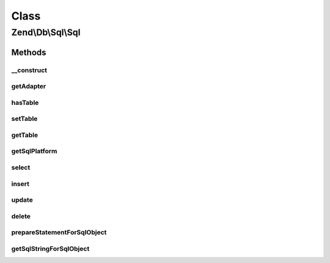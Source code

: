 .. Db/Sql/Sql.php generated using docpx on 01/30/13 03:02pm


Class
*****

Zend\\Db\\Sql\\Sql
==================

Methods
-------

__construct
+++++++++++

.. function:: __construct()


    @var Platform\Platform */



getAdapter
++++++++++

.. function:: getAdapter()


    @return null|\Zend\Db\Adapter\AdapterInterface



hasTable
++++++++

.. function:: hasTable()



setTable
++++++++

.. function:: setTable()



getTable
++++++++

.. function:: getTable()



getSqlPlatform
++++++++++++++

.. function:: getSqlPlatform()



select
++++++

.. function:: select()



insert
++++++

.. function:: insert()



update
++++++

.. function:: update()



delete
++++++

.. function:: delete()



prepareStatementForSqlObject
++++++++++++++++++++++++++++

.. function:: prepareStatementForSqlObject()


    @param PreparableSqlInterface $sqlObject

    :param StatementInterface|null: 

    :rtype: StatementInterface 



getSqlStringForSqlObject
++++++++++++++++++++++++

.. function:: getSqlStringForSqlObject()



